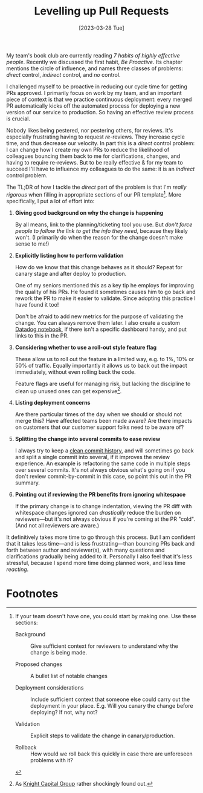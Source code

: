 #+title: Levelling up Pull Requests
#+date: [2023-03-28 Tue]
#+category: Draft
#+category: Development

My team's book club are currently reading /7 habits of highly
effective people/. Recently we discussed the first habit, /Be
Proactive/. Its chapter mentions the circle of influence, and names
three classes of problems: /direct/ control, /indirect/ control, and
/no/ control.

I challenged myself to be proactive in reducing our cycle time for
getting PRs approved. I primarily focus on work by my team, and an
important piece of context is that we practice continuous deployment:
every merged PR automatically kicks off the automated process for
deploying a new version of our service to production. So having an
effective review process is crucial.

Nobody likes being pestered, nor pestering others, for reviews. It's
especially frustrating having to request /re/-reviews. They increase
cycle time, and thus decrease our velocity. In part this is a /direct/
control problem: I can change how I create my own PRs to reduce the
likelihood of colleagues bouncing them back to me for clarifications,
changes, and having to require re-reviews. But to be really effective
& for my team to succeed I'll have to influence my colleagues to do
the same: it is an /indirect/ control problem.

The TL;DR of how I tackle the /direct/ part of the problem is that I'm
/really rigorous/ when filling in appropriate sections of our PR
template[fn:1]. More specifically, I put a lot of effort into:

1. *Giving good background on why the change is happening*

   By all means, link to the planning/ticketing tool you use. But
   /don't force people to follow the link to get the info they need/,
   because they likely won't. (I primarily do when the reason for the
   change doesn't make sense to me!)

2. *Explicitly listing how to perform validation*

   How do we know that this change behaves as it should? Repeat for
   canary stage and after deploy to production.

   One of my seniors mentioned this as a key tip he employs for
   improving the quality of his PRs. He found it sometimes causes him
   to go back and rework the PR to make it easier to validate. Since
   adopting this practice I have found it too!

   Don't be afraid to add new metrics for the purpose of validating
   the change. You can always remove them later. I also create a
   custom [[https://docs.datadoghq.com/notebooks/][Datadog notebook]], if there isn't a specific dashboard handy,
   and put links to this in the PR.

3. *Considering whether to use a roll-out style feature flag*

   These allow us to roll out the feature in a limited way, e.g. to
   1%, 10% or 50% of traffic. Equally importantly it allows us to back
   out the impact immediately, without even rolling back the code.

   Feature flags are useful for managing risk, but lacking the
   discipline to clean up unused ones can get expensive[fn:2].

4. *Listing deployment concerns*

   Are there particular times of the day when we should or should not
   merge this? Have affected teams been made aware? Are there impacts
   on customers that our customer support folks need to be aware of?

5. *Splitting the change into several commits to ease review*

   I always try to keep a [[https://blog.sulami.xyz/posts/cleaning-up-git-history/][clean commit history]], and will sometimes go
   back and split a single commit into several, if it improves the
   review experience. An example is refactoring the same code in
   multiple steps over several commits. It's not always obvious what's
   going on if you don't review commit-by-commit in this case, so
   point this out in the PR summary.

6. *Pointing out if reviewing the PR benefits from ignoring whitespace*

   If the primary change is to change indentation, viewing the PR diff
   with whitespace changes ignored can /drastically/ reduce the burden
   on reviewers---but it's not always obvious if you're coming at the
   PR "cold". (And not all reviewers are aware.)


It definitively takes more time to go through this process. But I am
confident that it takes less time---and is less frustrating---than
bouncing PRs back and forth between author and reviewer(s), with many
questions and clarifications gradually being added to it. Personally I
also feel that it's less stressful, because I spend more time doing
planned work, and less time /reacting/.


* Abstract                                                         :noexport:

* Footnotes
[fn:2] As [[https://en.wikipedia.org/wiki/Knight_Capital_Group#2012_stock_trading_disruption][Knight Capital Group]] rather shockingly found out.

[fn:1] If your team doesn't have one, you could start by making one.
Use these sections:

- Background :: Give sufficient context for reviewers to understand
  why the change is being made.

- Proposed changes :: A bullet list of notable changes

- Deployment considerations :: Include sufficient context that someone
  else could carry out the deployment in your place. E.g. Will you
  canary the change before deploying? If not, why not?

- Validation :: Explicit steps to validate the change in canary/production.

- Rollback :: How would we roll back this quickly in case there are
  unforeseen problems with it?



* Context / assumptions                                            :noexport:
:PROPERTIES:
:ID:       1E3500B0-ABDB-4F7A-9995-C9703771C3AF
:END:
- You're part of a team
- You know what you're doing & write solid code
- Your team uses continuous deployment, where every merge leads to a
  deployment to production environment
- You want to move fast: you want your PR to spend as little time in
  review as practically & responsibly possible

